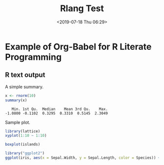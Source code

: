 #+title: Rlang Test
#+date: <2019-07-18 Thu 06:29>
#+filetags:

* Example of Org-Babel for R Literate Programming
** R text output
A simple summary.
#+begin_src R :results output :exports both
  x <- rnorm(10)
  summary(x)
#+end_src

#+RESULTS:
:    Min. 1st Qu.  Median    Mean 3rd Qu.    Max.
: -1.0800 -0.1102  0.3295  0.3310  0.5145  2.3049

Sample plot.

#+begin_src R :results output graphics :exports both :file images/test-2.svg
  library(lattice)
  xyplot(1:10 ~ 1:10)
#+end_src

[[file:images/test-2.svg]]

#+BEGIN_SRC R :results output graphics :exports both :file images/test-3.svg
boxplot(islands)
#+END_SRC

[[file:images/test-3.svg]]

#+begin_src R :results output graphics :exports both :file images/test.svg
  library("ggplot2")
  ggplot(iris, aes(x = Sepal.Width, y = Sepal.Length, color = Species)) + geom_point()
#+end_src

[[file:images/test.svg]]
